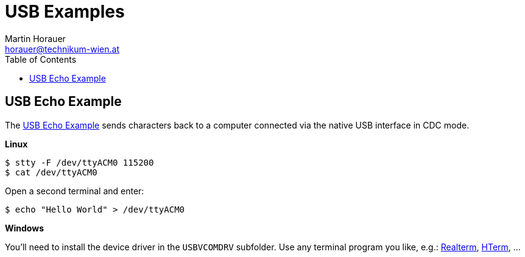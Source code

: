 USB Examples
============
:author: Martin Horauer
:email: horauer@technikum-wien.at
:brand: UAS Technikum Wien
:doctype: article
:icons: font
:toc: right
:nofooter:
:data-uri:
:date: 2014/15
:revision: 0.1
:lang: en
:encoding: utf-8


== USB Echo Example 

The link:XMC4500_USBCDC_Echo.tgz[USB Echo Example] sends characters back to a computer connected via the native USB interface in CDC mode. 

*Linux* +

....
$ stty -F /dev/ttyACM0 115200
$ cat /dev/ttyACM0
....

Open a second terminal and enter:

....
$ echo "Hello World" > /dev/ttyACM0
....

*Windows* +

You'll need to install the device driver in the `USBVCOMDRV` subfolder. Use any terminal program you like, e.g.:
http://realterm.sourceforge.net/[Realterm], http://www.der-hammer.info/terminal/[HTerm], ...


